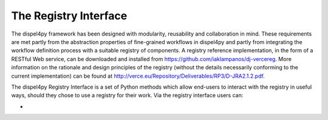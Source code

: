 The Registry Interface
======================

The dispel4py framework has been designed with modularity, reusability and collaboration in mind. These requirements are met partly from the abstraction properties of fine-grained workflows in dispel4py and partly from integrating the workflow definition process with a suitable registry of components. A registry reference implementation, in the form of a RESTful Web service, can be downloaded and installed from https://github.com/iaklampanos/dj-vercereg. More information on the rationale and design principles of the registry (without the details necessarily conforming to the current implementation) can be found at http://verce.eu/Repository/Deliverables/RP3/D-JRA2.1.2.pdf. 

The dispel4py Registry Interface is a set of Python methods which allow end-users to interact with the registry in useful ways, should they chose to use a registry for their work. Via the registry interface users can:

* 